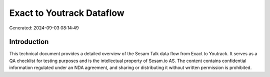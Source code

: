 ==========================
Exact to Youtrack Dataflow
==========================

Generated: 2024-09-03 08:14:49

Introduction
------------

This technical document provides a detailed overview of the Sesam Talk data flow from Exact to Youtrack. It serves as a QA checklist for testing purposes and is the intellectual property of Sesam.io AS. The content contains confidential information regulated under an NDA agreement, and sharing or distributing it without written permission is prohibited.
